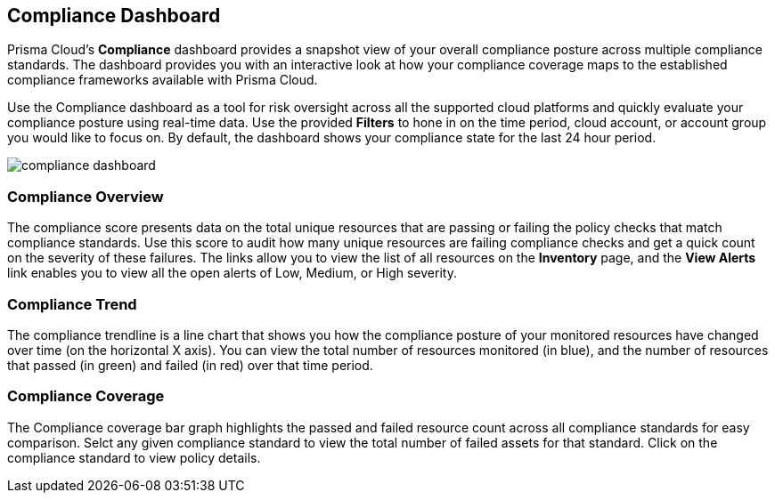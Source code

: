 == Compliance Dashboard

Prisma Cloud's *Compliance* dashboard provides a snapshot view of your overall compliance posture across multiple compliance standards. The dashboard provides you with an interactive look at how your compliance coverage maps to the established compliance frameworks available with Prisma Cloud.

Use the Compliance dashboard as a tool for risk oversight across all the supported cloud platforms and quickly evaluate your compliance posture using real-time data. Use the provided *Filters* to hone in on the time period, cloud account, or account group you would like to focus on. By default, the dashboard shows your compliance state for the last 24 hour period.

image::dashboards/compliance-dashboard.gif[]

=== Compliance Overview

The compliance score presents data on the total unique resources that are passing or failing the policy checks that match compliance standards. Use this score to audit how many unique resources are failing compliance checks and get a quick count on the severity of these failures. The links allow you to view the list of all resources on the *Inventory* page, and the *View Alerts* link enables you to view all the open alerts of Low, Medium, or High severity.

=== Compliance Trend

The compliance trendline is a line chart that shows you how the compliance posture of your monitored resources have changed over time (on the horizontal X axis). You can view the total number of resources monitored (in blue), and the number of resources that passed (in green) and failed (in red) over that time period.

=== Compliance Coverage

The Compliance coverage bar graph highlights the passed and failed resource count across all compliance standards for easy comparison. Selct any given compliance standard to view the total number of failed assets for that standard. Click on the compliance standard to view policy details. 
